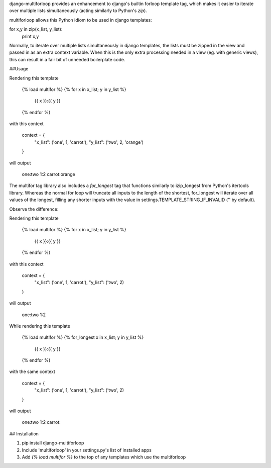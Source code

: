 django-multiforloop provides an enhancement to django's builtin forloop
template tag, which makes it easier to iterate over multiple lists
simultaneously (acting similarly to Python's `zip`).

multiforloop allows this Python idiom to be used in django templates:

for x,y in zip(x_list, y_list):
	print x,y

Normally, to iterate over multiple lists simultaneously in django templates,
the lists must be zipped in the view and passed in as an extra context
variable. When this is the only extra processing needed in a view (eg. with
generic views), this can result in a fair bit of unneeded boilerplate code. 

##Usage

Rendering this template

    {% load multifor %}
    {% for x in x_list; y in y_list %}
      {{ x }}:{{ y }}
    {% endfor %}

with this context

    context = {
        "x_list": ('one', 1, 'carrot'),
        "y_list": ('two', 2, 'orange')
    }

will output

    one:two
    1:2
    carrot:orange

The multifor tag library also includes a `for_longest` tag that functions
similarly to izip_longest from Python's itertools library. Whereas the
normal for loop will truncate all inputs to the length of the shortest,
for_longest will iterate over all values of the longest, filling any shorter
inputs with the value in settings.TEMPLATE_STRING_IF_INVALID ('' by default).

Observe the difference:


Rendering this template

    {% load multifor %}
    {% for x in x_list; y in y_list %}
      {{ x }}:{{ y }}
    {% endfor %}

with this context

    context = {
        "x_list": ('one', 1, 'carrot'),
        "y_list": ('two', 2)
    }

will output

    one:two
    1:2

While rendering this template

    {% load multifor %}
    {% for_longest x in x_list; y in y_list %}
      {{ x }}:{{ y }}
    {% endfor %}

with the same context

    context = {
        "x_list": ('one', 1, 'carrot'),
        "y_list": ('two', 2)
    }

will output

    one:two
    1:2
    carrot:

## Installation

1. pip install django-multiforloop
2. Include 'multiforloop' in your settings.py's list of installed apps
3. Add `{% load multifor %}` to the top of any templates which use the multiforloop



